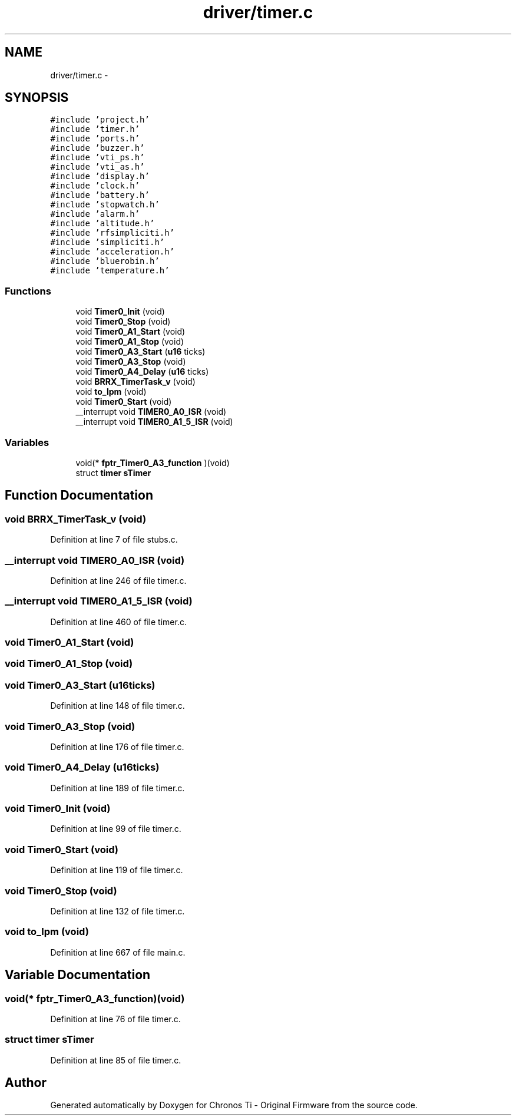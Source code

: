 .TH "driver/timer.c" 3 "Sun Jun 16 2013" "Version VER 0.0" "Chronos Ti - Original Firmware" \" -*- nroff -*-
.ad l
.nh
.SH NAME
driver/timer.c \- 
.SH SYNOPSIS
.br
.PP
\fC#include 'project\&.h'\fP
.br
\fC#include 'timer\&.h'\fP
.br
\fC#include 'ports\&.h'\fP
.br
\fC#include 'buzzer\&.h'\fP
.br
\fC#include 'vti_ps\&.h'\fP
.br
\fC#include 'vti_as\&.h'\fP
.br
\fC#include 'display\&.h'\fP
.br
\fC#include 'clock\&.h'\fP
.br
\fC#include 'battery\&.h'\fP
.br
\fC#include 'stopwatch\&.h'\fP
.br
\fC#include 'alarm\&.h'\fP
.br
\fC#include 'altitude\&.h'\fP
.br
\fC#include 'rfsimpliciti\&.h'\fP
.br
\fC#include 'simpliciti\&.h'\fP
.br
\fC#include 'acceleration\&.h'\fP
.br
\fC#include 'bluerobin\&.h'\fP
.br
\fC#include 'temperature\&.h'\fP
.br

.SS "Functions"

.in +1c
.ti -1c
.RI "void \fBTimer0_Init\fP (void)"
.br
.ti -1c
.RI "void \fBTimer0_Stop\fP (void)"
.br
.ti -1c
.RI "void \fBTimer0_A1_Start\fP (void)"
.br
.ti -1c
.RI "void \fBTimer0_A1_Stop\fP (void)"
.br
.ti -1c
.RI "void \fBTimer0_A3_Start\fP (\fBu16\fP ticks)"
.br
.ti -1c
.RI "void \fBTimer0_A3_Stop\fP (void)"
.br
.ti -1c
.RI "void \fBTimer0_A4_Delay\fP (\fBu16\fP ticks)"
.br
.ti -1c
.RI "void \fBBRRX_TimerTask_v\fP (void)"
.br
.ti -1c
.RI "void \fBto_lpm\fP (void)"
.br
.ti -1c
.RI "void \fBTimer0_Start\fP (void)"
.br
.ti -1c
.RI "__interrupt void \fBTIMER0_A0_ISR\fP (void)"
.br
.ti -1c
.RI "__interrupt void \fBTIMER0_A1_5_ISR\fP (void)"
.br
.in -1c
.SS "Variables"

.in +1c
.ti -1c
.RI "void(* \fBfptr_Timer0_A3_function\fP )(void)"
.br
.ti -1c
.RI "struct \fBtimer\fP \fBsTimer\fP"
.br
.in -1c
.SH "Function Documentation"
.PP 
.SS "void \fBBRRX_TimerTask_v\fP (void)"
.PP
Definition at line 7 of file stubs\&.c\&.
.SS "__interrupt void \fBTIMER0_A0_ISR\fP (void)"
.PP
Definition at line 246 of file timer\&.c\&.
.SS "__interrupt void \fBTIMER0_A1_5_ISR\fP (void)"
.PP
Definition at line 460 of file timer\&.c\&.
.SS "void \fBTimer0_A1_Start\fP (void)"
.SS "void \fBTimer0_A1_Stop\fP (void)"
.SS "void \fBTimer0_A3_Start\fP (\fBu16\fPticks)"
.PP
Definition at line 148 of file timer\&.c\&.
.SS "void \fBTimer0_A3_Stop\fP (void)"
.PP
Definition at line 176 of file timer\&.c\&.
.SS "void \fBTimer0_A4_Delay\fP (\fBu16\fPticks)"
.PP
Definition at line 189 of file timer\&.c\&.
.SS "void \fBTimer0_Init\fP (void)"
.PP
Definition at line 99 of file timer\&.c\&.
.SS "void \fBTimer0_Start\fP (void)"
.PP
Definition at line 119 of file timer\&.c\&.
.SS "void \fBTimer0_Stop\fP (void)"
.PP
Definition at line 132 of file timer\&.c\&.
.SS "void \fBto_lpm\fP (void)"
.PP
Definition at line 667 of file main\&.c\&.
.SH "Variable Documentation"
.PP 
.SS "void(* \fBfptr_Timer0_A3_function\fP)(void)"
.PP
Definition at line 76 of file timer\&.c\&.
.SS "struct \fBtimer\fP \fBsTimer\fP"
.PP
Definition at line 85 of file timer\&.c\&.
.SH "Author"
.PP 
Generated automatically by Doxygen for Chronos Ti - Original Firmware from the source code\&.
